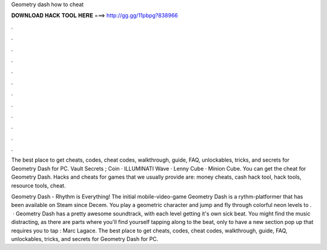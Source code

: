 Geometry dash how to cheat



𝐃𝐎𝐖𝐍𝐋𝐎𝐀𝐃 𝐇𝐀𝐂𝐊 𝐓𝐎𝐎𝐋 𝐇𝐄𝐑𝐄 ===> http://gg.gg/11pbpg?838966



.



.



.



.



.



.



.



.



.



.



.



.

The best place to get cheats, codes, cheat codes, walkthrough, guide, FAQ, unlockables, tricks, and secrets for Geometry Dash for PC. Vault Secrets ; Coin · ILLUMINATI Wave · Lenny Cube · Minion Cube. You can get the cheat for Geometry Dash. Hacks and cheats for games that we usually provide are: money cheats, cash hack tool, hack tools, resource tools, cheat.

Geometry Dash - Rhythm is Everything! The initial mobile-video-game Geometry Dash is a rythm-platformer that has been available on Steam since Decem. You play a geometric character and jump and fly through colorful neon levels to .  · Geometry Dash has a pretty awesome soundtrack, with each level getting it's own sick beat. You might find the music distracting, as there are parts where you'll find yourself tapping along to the beat, only to have a new section pop up that requires you to tap : Marc Lagace. The best place to get cheats, codes, cheat codes, walkthrough, guide, FAQ, unlockables, tricks, and secrets for Geometry Dash for PC.
